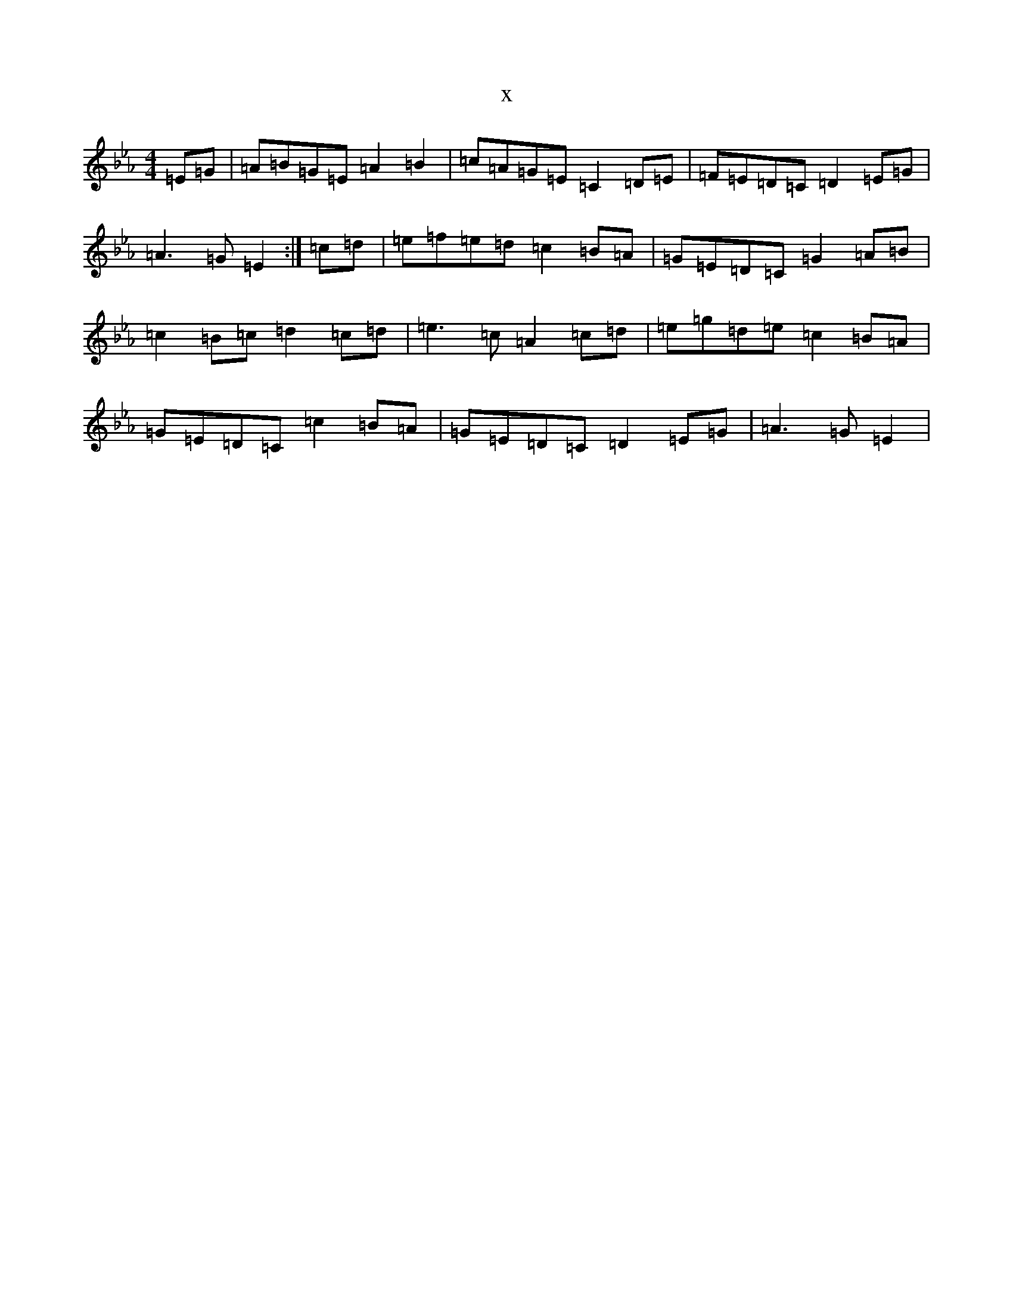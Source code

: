 X:16671
T:x
L:1/8
M:4/4
K: C minor
=E=G|=A=B=G=E=A2=B2|=c=A=G=E=C2=D=E|=F=E=D=C=D2=E=G|=A3=G=E2:|=c=d|=e=f=e=d=c2=B=A|=G=E=D=C=G2=A=B|=c2=B=c=d2=c=d|=e3=c=A2=c=d|=e=g=d=e=c2=B=A|=G=E=D=C=c2=B=A|=G=E=D=C=D2=E=G|=A3=G=E2|